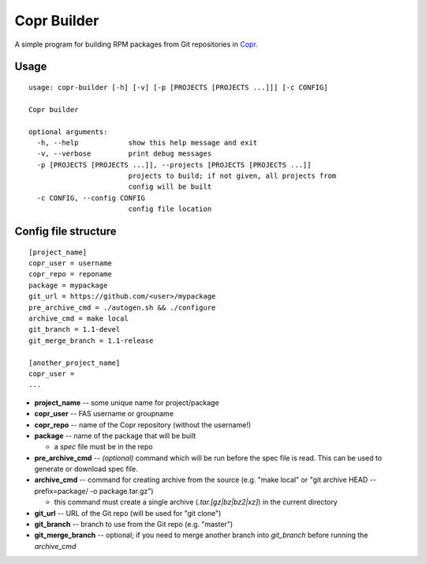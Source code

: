 Copr Builder
============

A simple program for building RPM packages from Git repositories in `Copr <https://copr.fedorainfracloud.org/>`_.

Usage
-----

::

  usage: copr-builder [-h] [-v] [-p [PROJECTS [PROJECTS ...]]] [-c CONFIG]

  Copr builder

  optional arguments:
    -h, --help            show this help message and exit
    -v, --verbose         print debug messages
    -p [PROJECTS [PROJECTS ...]], --projects [PROJECTS [PROJECTS ...]]
                          projects to build; if not given, all projects from
                          config will be built
    -c CONFIG, --config CONFIG
                          config file location

Config file structure
---------------------

::

  [project_name]
  copr_user = username
  copr_repo = reponame
  package = mypackage
  git_url = https://github.com/<user>/mypackage
  pre_archive_cmd = ./autogen.sh && ./configure
  archive_cmd = make local
  git_branch = 1.1-devel
  git_merge_branch = 1.1-release

  [another_project_name]
  copr_user =
  ...


- **project_name** -- some unique name for project/package
- **copr_user** -- FAS username or groupname
- **copr_repo** -- name of the Copr repository (without the username!)
- **package** -- name of the package that will be built

  - a *spec* file must be in the repo

- **pre_archive_cmd** -- *(optional)* command which will be run before the spec file is read. This can be used to generate or download spec file.
- **archive_cmd** -- command for creating archive from the source (e.g. "make local" or "git archive HEAD --prefix=package/ -o package.tar.gz")

  - this command must create a single archive (*.tar.[gz|bz|bz2|xz]*) in the current directory

- **git_url** -- URL of the Git repo (will be used for "git clone")
- **git_branch** -- branch to use from the Git repo (e.g. "master")
- **git_merge_branch** -- optional; if you need to merge another branch into *git_branch* before running the *archive_cmd*
